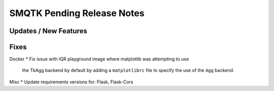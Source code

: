 SMQTK Pending Release Notes
===========================


Updates / New Features
----------------------


Fixes
-----
Docker
* Fix issue with IQR playground image where matplotlib was attempting to use
  the TkAgg backend by default by adding a ``matplotlibrc`` file to specify the
  use of the ``Agg`` backend.

Misc
* Update requirements versions for: Flask, Flask-Cors
